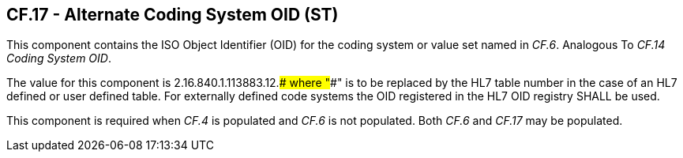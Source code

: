 == CF.17 - Alternate Coding System OID (ST)

[datatype-definition]
This component contains the ISO Object Identifier (OID) for the coding system or value set named in _CF.6_. Analogous To _CF.14 Coding System OID_.

The value for this component is 2.16.840.1.113883.12.#### where "####" is to be replaced by the HL7 table number in the case of an HL7 defined or user defined table. For externally defined code systems the OID registered in the HL7 OID registry SHALL be used.

This component is required when _CF.4_ is populated and _CF.6_ is not populated. Both _CF.6_ and _CF.17_ may be populated.

